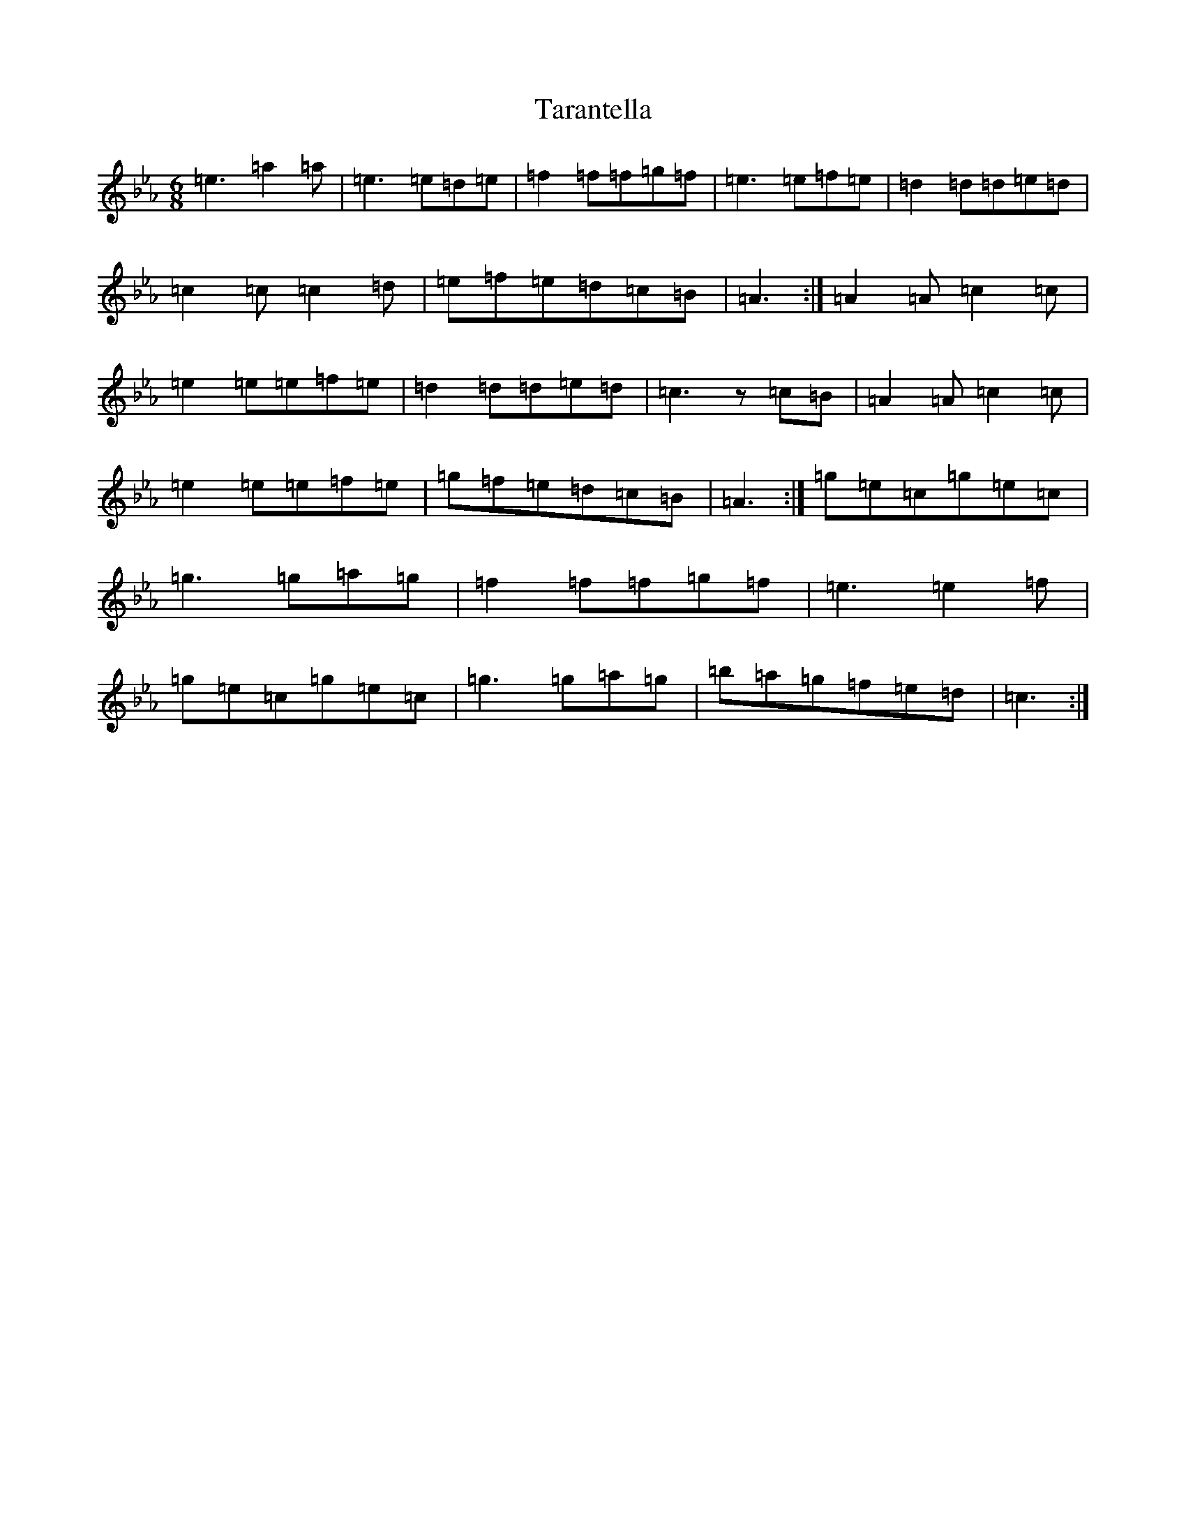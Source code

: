 X: 20722
T: Tarantella
S: https://thesession.org/tunes/2721#setting15958
Z: A minor
R: jig
M: 6/8
L: 1/8
K: C minor
=e3=a2=a|=e3=e=d=e|=f2=f=f=g=f|=e3=e=f=e|=d2=d=d=e=d|=c2=c=c2=d|=e=f=e=d=c=B|=A3:|=A2=A=c2=c|=e2=e=e=f=e|=d2=d=d=e=d|=c3z=c=B|=A2=A=c2=c|=e2=e=e=f=e|=g=f=e=d=c=B|=A3:|=g=e=c=g=e=c|=g3=g=a=g|=f2=f=f=g=f|=e3=e2=f|=g=e=c=g=e=c|=g3=g=a=g|=b=a=g=f=e=d|=c3:|